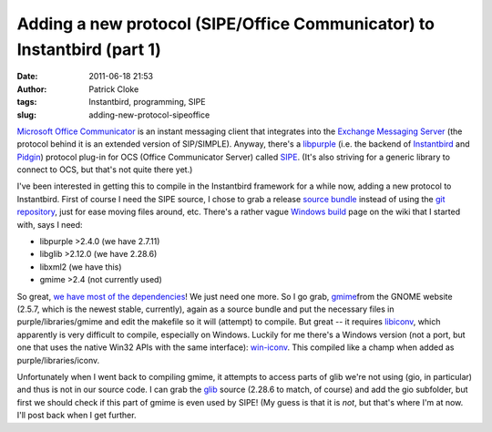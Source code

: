 Adding a new protocol (SIPE/Office Communicator) to Instantbird (part 1)
########################################################################
:date: 2011-06-18 21:53
:author: Patrick Cloke
:tags: Instantbird, programming, SIPE
:slug: adding-new-protocol-sipeoffice

`Microsoft Office Communicator`_ is an instant messaging client that
integrates into the `Exchange Messaging Server`_ (the protocol behind it
is an extended version of SIP/SIMPLE). Anyway, there's a `libpurple`_
(i.e. the backend of `Instantbird`_ and `Pidgin`_) protocol plug-in for
OCS (Office Communicator Server) called `SIPE`_. (It's also striving
for a generic library to connect to OCS, but that's not quite there
yet.)

I've been interested in getting this to compile in the Instantbird
framework for a while now, adding a new protocol to Instantbird. First
of course I need the SIPE source, I chose to grab a release `source
bundle`_ instead of using the `git repository`_, just for ease moving
files around, etc. There's a rather vague `Windows build`_ page on the
wiki that I started with, says I need:

-  libpurple >2.4.0 (we have 2.7.11)
-  libglib >2.12.0 (we have 2.28.6)
-  libxml2 (we have this)
-  gmime >2.4 (not currently used)

So great, `we have most of the dependencies`_! We just need one more.
So I go grab, `gmime`_\ from the GNOME website (2.5.7, which is the
newest stable, currently), again as a source bundle and put the
necessary files in purple/libraries/gmime and edit the makefile so it
will (attempt) to compile. But great -- it requires `libiconv`_, which
apparently is very difficult to compile, especially on Windows. Luckily
for me there's a Windows version (not a port, but one that uses the
native Win32 APIs with the same interface): `win-iconv`_. This compiled
like a champ when added as purple/libraries/iconv.

Unfortunately when I went back to compiling gmime, it attempts to
access parts of glib we're not using (gio, in particular) and thus is
not in our source code. I can grab the `glib`_ source (2.28.6 to match,
of course) and add the gio subfolder, but first we should check if this
part of gmime is even used by SIPE! (My guess is that it is *not*, but
that's where I'm at now. I'll post back when I get further.

.. _Microsoft Office Communicator: http://en.wikipedia.org/wiki/Office_Communicator
.. _Exchange Messaging Server: http://en.wikipedia.org/wiki/Microsoft_Exchange_Server
.. _libpurple: http://developer.pidgin.im/wiki/WhatIsLibpurple
.. _Instantbird: http://instantbird.com/
.. _Pidgin: http://pidgin.im/
.. _SIPE: http://sipe.sourceforge.net/
.. _source bundle: http://sourceforge.net/projects/sipe/files/sipe/pidgin-sipe-1.11.2/
.. _git repository: 
.. _Windows build: http://sourceforge.net/apps/mediawiki/sipe/index.php?title=Windows_Build
.. _we have most of the dependencies: https://wiki.instantbird.org/Instantbird:Third_party_code
.. _gmime: http://developer.gnome.org/gmime/
.. _libiconv: http://www.gnu.org/software/libiconv/
.. _win-iconv: http://code.google.com/p/win-iconv/
.. _glib: http://developer.gnome.org/glib/
